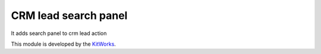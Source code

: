 CRM lead search panel
======================

It adds search panel to crm lead action

This module is developed by the `KitWorks <https://kitworks.systems/>`__.

